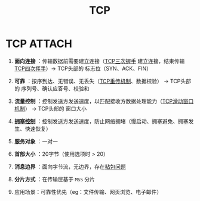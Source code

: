 :PROPERTIES:
:ID:       3c53f1a0-0e17-4911-8ce9-c436234b7d46
:END:
#+title: TCP
#+filetags: network

* TCP :ATTACH:
:PROPERTIES:
:ID:       280b2720-57db-42c5-b046-863cae2e50a4
:END:
[[attachment:_20250806_142052screenshot.png]]
1. *面向连接* ：传输数据前需要建立连接（[[id:ceed6c1f-7585-4884-874d-eb2dbf4145ae][TCP三次握手]] 建立连接，结束传输 [[id:a9a65a40-fc21-4c71-925e-291763a06f35][TCP四次挥手]]）-> TCP头部的 标志位（SYN、ACK、FIN）
2. *可靠* ：按序到达、无错误、无丢失（[[id:43b15fcd-d58b-4d06-aa11-ba1cea9964a9][TCP重传机制]]、数据校验）                       -> TCP头部的 序列号、确认应答号、校验和
3. *流量控制* ：控制发送方发送速度，以匹配接收方数据处理能力（[[id:38f5ad84-add1-40ab-a0ff-2ef0c81d59f2][TCP滑动窗口机制]]）     -> TCP头部的 窗口大小
4. *[[id:63a8feff-fff9-4e50-8a8a-260fb5158ac4][拥塞控制]]* ：控制发送方发送速度，防止网络拥堵（慢启动、拥塞避免、拥塞发生、快速恢复）

5. *服务对象* ：一对一
6. *首部大小* ：20字节（使用选项时 > 20）
7. *消息边界* ：面向字节流，无边界，存在[[id:a1cc3035-80d0-41d7-a846-a8657b8dbf9d][粘包问题]]
8. *分片方式* ：在传输层基于 =MSS= 分片

9. 应用场景：可靠性优先（eg：文件传输、网页浏览、电子邮件）
